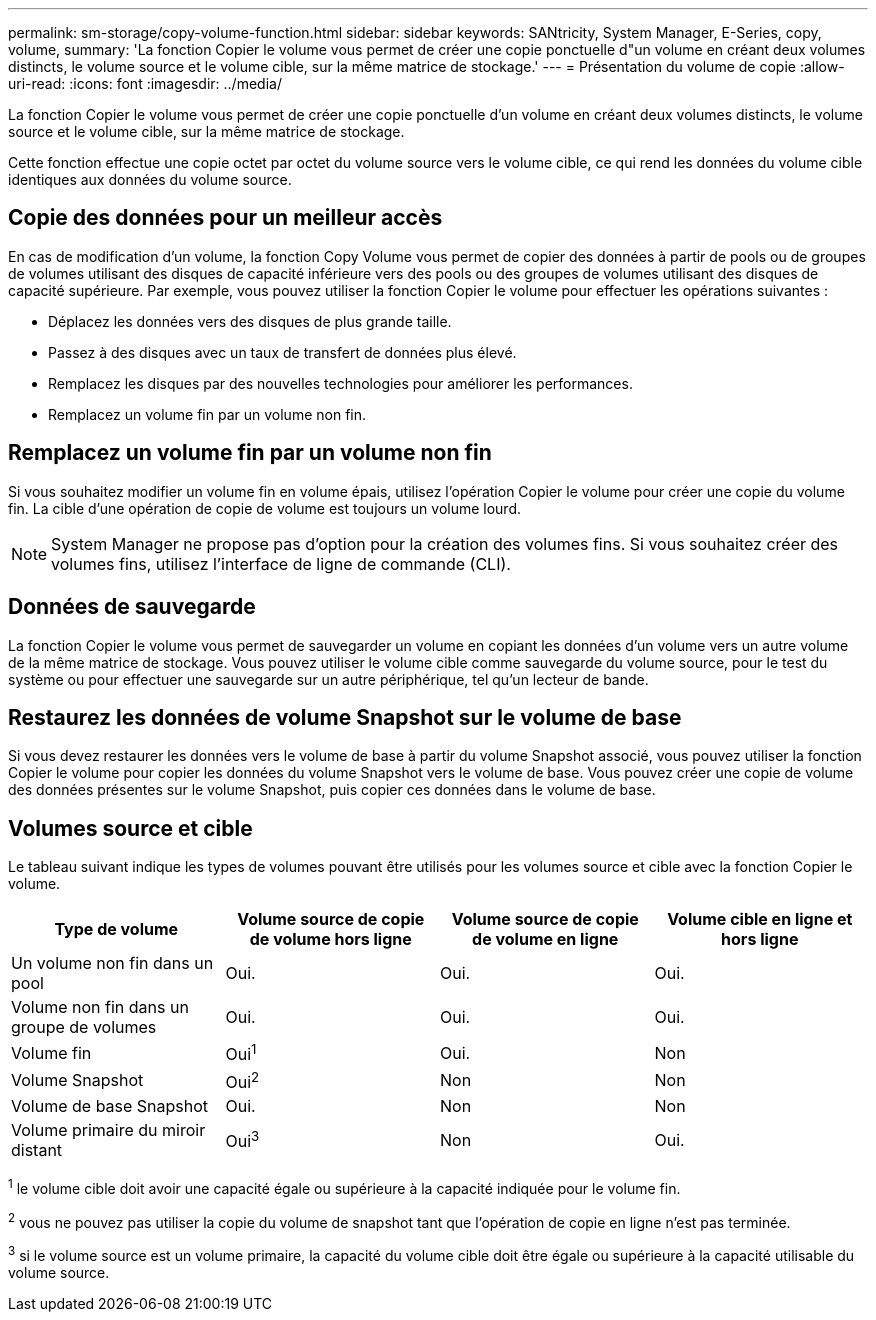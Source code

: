 ---
permalink: sm-storage/copy-volume-function.html 
sidebar: sidebar 
keywords: SANtricity, System Manager, E-Series, copy, volume, 
summary: 'La fonction Copier le volume vous permet de créer une copie ponctuelle d"un volume en créant deux volumes distincts, le volume source et le volume cible, sur la même matrice de stockage.' 
---
= Présentation du volume de copie
:allow-uri-read: 
:icons: font
:imagesdir: ../media/


[role="lead"]
La fonction Copier le volume vous permet de créer une copie ponctuelle d'un volume en créant deux volumes distincts, le volume source et le volume cible, sur la même matrice de stockage.

Cette fonction effectue une copie octet par octet du volume source vers le volume cible, ce qui rend les données du volume cible identiques aux données du volume source.



== Copie des données pour un meilleur accès

En cas de modification d'un volume, la fonction Copy Volume vous permet de copier des données à partir de pools ou de groupes de volumes utilisant des disques de capacité inférieure vers des pools ou des groupes de volumes utilisant des disques de capacité supérieure. Par exemple, vous pouvez utiliser la fonction Copier le volume pour effectuer les opérations suivantes :

* Déplacez les données vers des disques de plus grande taille.
* Passez à des disques avec un taux de transfert de données plus élevé.
* Remplacez les disques par des nouvelles technologies pour améliorer les performances.
* Remplacez un volume fin par un volume non fin.




== Remplacez un volume fin par un volume non fin

Si vous souhaitez modifier un volume fin en volume épais, utilisez l'opération Copier le volume pour créer une copie du volume fin. La cible d'une opération de copie de volume est toujours un volume lourd.

[NOTE]
====
System Manager ne propose pas d'option pour la création des volumes fins. Si vous souhaitez créer des volumes fins, utilisez l'interface de ligne de commande (CLI).

====


== Données de sauvegarde

La fonction Copier le volume vous permet de sauvegarder un volume en copiant les données d'un volume vers un autre volume de la même matrice de stockage. Vous pouvez utiliser le volume cible comme sauvegarde du volume source, pour le test du système ou pour effectuer une sauvegarde sur un autre périphérique, tel qu'un lecteur de bande.



== Restaurez les données de volume Snapshot sur le volume de base

Si vous devez restaurer les données vers le volume de base à partir du volume Snapshot associé, vous pouvez utiliser la fonction Copier le volume pour copier les données du volume Snapshot vers le volume de base. Vous pouvez créer une copie de volume des données présentes sur le volume Snapshot, puis copier ces données dans le volume de base.



== Volumes source et cible

Le tableau suivant indique les types de volumes pouvant être utilisés pour les volumes source et cible avec la fonction Copier le volume.

[cols="1a,1a,1a,1a"]
|===
| Type de volume | Volume source de copie de volume hors ligne | Volume source de copie de volume en ligne | Volume cible en ligne et hors ligne 


 a| 
Un volume non fin dans un pool
 a| 
Oui.
 a| 
Oui.
 a| 
Oui.



 a| 
Volume non fin dans un groupe de volumes
 a| 
Oui.
 a| 
Oui.
 a| 
Oui.



 a| 
Volume fin
 a| 
Oui^1^
 a| 
Oui.
 a| 
Non



 a| 
Volume Snapshot
 a| 
Oui^2^
 a| 
Non
 a| 
Non



 a| 
Volume de base Snapshot
 a| 
Oui.
 a| 
Non
 a| 
Non



 a| 
Volume primaire du miroir distant
 a| 
Oui^3^
 a| 
Non
 a| 
Oui.

|===
^1^ le volume cible doit avoir une capacité égale ou supérieure à la capacité indiquée pour le volume fin.

^2^ vous ne pouvez pas utiliser la copie du volume de snapshot tant que l'opération de copie en ligne n'est pas terminée.

^3^ si le volume source est un volume primaire, la capacité du volume cible doit être égale ou supérieure à la capacité utilisable du volume source.
